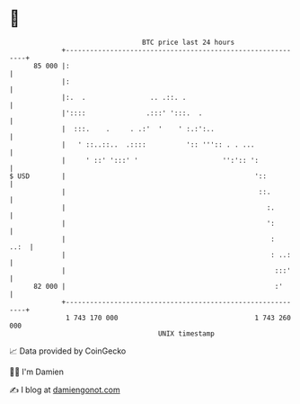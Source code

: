 * 👋

#+begin_example
                                    BTC price last 24 hours                    
                +------------------------------------------------------------+ 
         85 000 |:                                                           | 
                |:                                                           | 
                |:.  .                .. .::. .                              | 
                |'::::               .:::' ':::.  .                          | 
                |  :::.    .     . .:'  '    ' :.:':..                       | 
                |   ' ::..::..  .::::          ':: ''':: . . ...             | 
                |     ' ::' ':::' '                     '':':: ':            | 
   $ USD        |                                               '::          | 
                |                                                ::.         | 
                |                                                  :.        | 
                |                                                  ':        | 
                |                                                   :   ..:  | 
                |                                                   : ..:    | 
                |                                                    :::'    | 
         82 000 |                                                    :'      | 
                +------------------------------------------------------------+ 
                 1 743 170 000                                  1 743 260 000  
                                        UNIX timestamp                         
#+end_example
📈 Data provided by CoinGecko

🧑‍💻 I'm Damien

✍️ I blog at [[https://www.damiengonot.com][damiengonot.com]]
